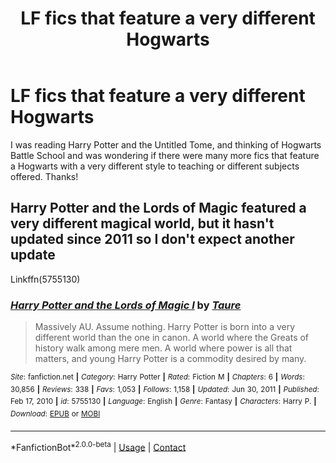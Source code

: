 #+TITLE: LF fics that feature a very different Hogwarts

* LF fics that feature a very different Hogwarts
:PROPERTIES:
:Author: fifty-fives
:Score: 4
:DateUnix: 1619910776.0
:DateShort: 2021-May-02
:FlairText: Request
:END:
I was reading Harry Potter and the Untitled Tome, and thinking of Hogwarts Battle School and was wondering if there were many more fics that feature a Hogwarts with a very different style to teaching or different subjects offered. Thanks!


** Harry Potter and the Lords of Magic featured a very different magical world, but it hasn't updated since 2011 so I don't expect another update

Linkffn(5755130)
:PROPERTIES:
:Author: Niko_of_the_Stars
:Score: 1
:DateUnix: 1620011531.0
:DateShort: 2021-May-03
:END:

*** [[https://www.fanfiction.net/s/5755130/1/][*/Harry Potter and the Lords of Magic I/*]] by [[https://www.fanfiction.net/u/883762/Taure][/Taure/]]

#+begin_quote
  Massively AU. Assume nothing. Harry Potter is born into a very different world than the one in canon. A world where the Greats of history walk among mere men. A world where power is all that matters, and young Harry Potter is a commodity desired by many.
#+end_quote

^{/Site/:} ^{fanfiction.net} ^{*|*} ^{/Category/:} ^{Harry} ^{Potter} ^{*|*} ^{/Rated/:} ^{Fiction} ^{M} ^{*|*} ^{/Chapters/:} ^{6} ^{*|*} ^{/Words/:} ^{30,856} ^{*|*} ^{/Reviews/:} ^{338} ^{*|*} ^{/Favs/:} ^{1,053} ^{*|*} ^{/Follows/:} ^{1,158} ^{*|*} ^{/Updated/:} ^{Jun} ^{30,} ^{2011} ^{*|*} ^{/Published/:} ^{Feb} ^{17,} ^{2010} ^{*|*} ^{/id/:} ^{5755130} ^{*|*} ^{/Language/:} ^{English} ^{*|*} ^{/Genre/:} ^{Fantasy} ^{*|*} ^{/Characters/:} ^{Harry} ^{P.} ^{*|*} ^{/Download/:} ^{[[http://www.ff2ebook.com/old/ffn-bot/index.php?id=5755130&source=ff&filetype=epub][EPUB]]} ^{or} ^{[[http://www.ff2ebook.com/old/ffn-bot/index.php?id=5755130&source=ff&filetype=mobi][MOBI]]}

--------------

*FanfictionBot*^{2.0.0-beta} | [[https://github.com/FanfictionBot/reddit-ffn-bot/wiki/Usage][Usage]] | [[https://www.reddit.com/message/compose?to=tusing][Contact]]
:PROPERTIES:
:Author: FanfictionBot
:Score: 1
:DateUnix: 1620011560.0
:DateShort: 2021-May-03
:END:
